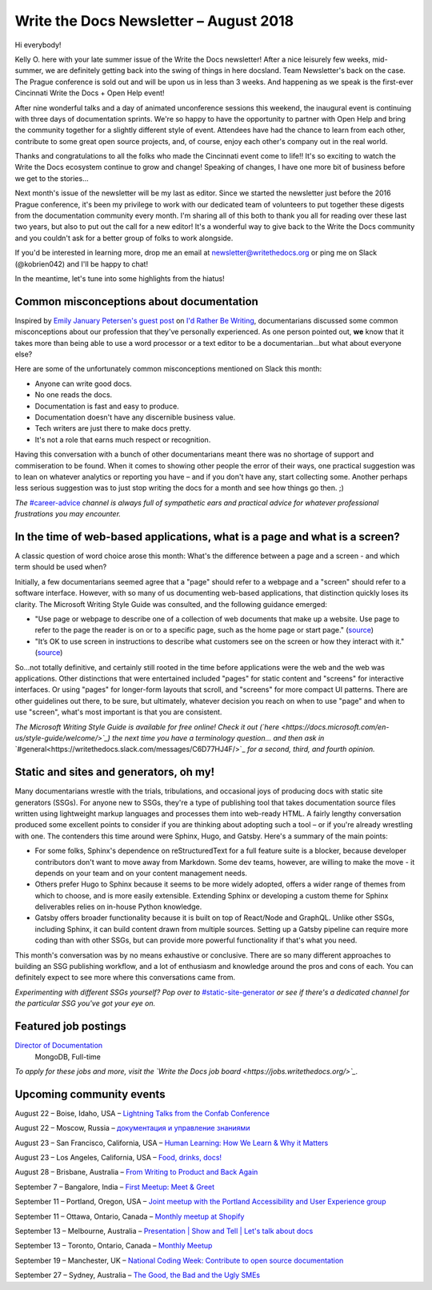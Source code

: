 .. post:: August 21, 2018
   :tags: newsletter


#######################################
Write the Docs Newsletter – August 2018
#######################################

Hi everybody!

Kelly O. here with your late summer issue of the Write the Docs newsletter! After a nice leisurely few weeks, mid-summer, we are definitely getting back into the swing of things in here docsland. Team Newsletter's back on the case. The Prague conference is sold out and will be upon us in less than 3 weeks. And happening as we speak is the first-ever Cincinnati Write the Docs + Open Help event!

After nine wonderful talks and a day of animated unconference sessions this weekend, the inaugural event is continuing with three days of documentation sprints. We're so happy to have the opportunity to partner with Open Help and bring the community together for a slightly different style of event. Attendees have had the chance to learn from each other, contribute to some great open source projects, and, of course, enjoy each other's company out in the real world.

Thanks and congratulations to all the folks who made the Cincinnati event come to life!! It's so exciting to watch the Write the Docs ecosystem continue to grow and change! Speaking of changes, I have one more bit of business before we get to the stories...

Next month's issue of the newsletter will be my last as editor. Since we started the newsletter just before the 2016 Prague conference, it's been my privilege to work with our dedicated team of volunteers to put together these digests from the documentation community every month. I'm sharing all of this both to thank you all for reading over these last two years, but also to put out the call for a new editor! It's a wonderful way to give back to the Write the Docs community and you couldn't ask for a better group of folks to work alongside.

If you'd be interested in learning more, drop me an email at newsletter@writethedocs.org or ping me on Slack (@kobrien042) and I'll be happy to chat!

In the meantime, let's tune into some highlights from the hiatus!

-----------------------------------------
Common misconceptions about documentation
-----------------------------------------

Inspired by `Emily January Petersen's guest post <http://idratherbewriting.com/2018/07/18/stereotypes-about-tech-writers-in-workplace/>`_ on `I'd Rather Be Writing <http://idratherbewriting.com>`_, documentarians discussed some common misconceptions about our profession that they've personally experienced. As one person pointed out, **we** know that it takes more than being able to use a word processor or a text editor to be a documentarian...but what about everyone else?

Here are some of the unfortunately common misconceptions mentioned on Slack this month:

- Anyone can write good docs.
- No one reads the docs.
- Documentation is fast and easy to produce.
- Documentation doesn't have any discernible business value.
- Tech writers are just there to make docs pretty.
- It's not a role that earns much respect or recognition.

Having this conversation with a bunch of other documentarians meant there was no shortage of support and commiseration to be found. When it comes to showing other people the error of their ways, one practical suggestion was to lean on whatever analytics or reporting you have – and if you don't have any, start collecting some. Another perhaps less serious suggestion was to just stop writing the docs for a month and see how things go then. ;)


*The* `#career-advice <https://writethedocs.slack.com/messages/career-advice>`_ *channel is always full of sympathetic ears and practical advice for whatever professional frustrations you may encounter.*

---------------------------------------------------------------------------
In the time of web-based applications, what is a page and what is a screen?
---------------------------------------------------------------------------

A classic question of word choice arose this month: What's the difference between a page and a screen - and which term should be used when?

Initially, a few documentarians seemed agree that a "page" should refer to a webpage and a "screen" should refer to a software interface. However, with so many of us documenting web-based applications, that distinction quickly loses its clarity. The Microsoft Writing Style Guide was consulted, and the following guidance emerged:

* "Use page or webpage to describe one of a collection of web documents that make up a website. Use page to refer to the page the reader is on or to a specific page, such as the home page or start page." (`source <https://docs.microsoft.com/en-us/style-guide/a-z-word-list-term-collections/p/page>`_)
* "It’s OK to use screen in instructions to describe what customers see on the screen or how they interact with it." (`source <https://docs.microsoft.com/en-us/style-guide/a-z-word-list-term-collections/s/screen>`_)

So...not totally definitive, and certainly still rooted in the time before applications were the web and the web was applications. Other distinctions that were entertained included "pages" for static content and "screens" for interactive interfaces. Or using "pages" for longer-form layouts that scroll, and "screens" for more compact UI patterns. There are other guidelines out there, to be sure, but ultimately, whatever decision you reach on when to use "page" and when to use "screen", what's most important is that you are consistent.

*The Microsoft Writing Style Guide is available for free online! Check it out (`here <https://docs.microsoft.com/en-us/style-guide/welcome/>`_) the next time you have a terminology question... and then ask in* `#general<https://writethedocs.slack.com/messages/C6D77HJ4F/>`_ *for a second, third, and fourth opinion.*

---------------------------------------
Static and sites and generators, oh my!
---------------------------------------

Many documentarians wrestle with the trials, tribulations, and occasional joys of producing docs with static site generators (SSGs). For anyone new to SSGs, they're a type of publishing tool that takes documentation source files written using lightweight markup languages and processes them into web-ready HTML. A fairly lengthy conversation produced some excellent points to consider if you are thinking about adopting such a tool – or if you're already wrestling with one. The contenders this time around were Sphinx, Hugo, and Gatsby. Here's a summary of the main points:

* For some folks, Sphinx's dependence on reStructuredText for a full feature suite is a blocker, because developer contributors don't want to move away from Markdown. Some dev teams, however, are willing to make the move - it depends on your team and on your content management needs.
* Others prefer Hugo to Sphinx because it seems to be more widely adopted, offers a wider range of themes from which to choose, and is more easily extensible. Extending Sphinx or developing a custom theme for Sphinx deliverables relies on in-house Python knowledge.
* Gatsby offers broader functionality because it is built on top of React/Node and GraphQL. Unlike other SSGs, including Sphinx, it can build content drawn from multiple sources. Setting up a Gatsby pipeline can require more coding than with other SSGs, but can provide more powerful functionality if that's what you need.

This month's conversation was by no means exhaustive or conclusive. There are so many different approaches to building an SSG publishing workflow, and a lot of enthusiasm and knowledge around the pros and cons of each. You can definitely expect to see more where this conversations came from.

*Experimenting with different SSGs yourself? Pop over to* `#static-site-generator <https://writethedocs.slack.com/messages/static-site-generator>`_ *or see if there's a dedicated channel for the particular SSG you've got your eye on.*

---------------------
Featured job postings
---------------------

`Director of Documentation <https://jobs.writethedocs.org/job/73/director-of-documentation/>`_
 MongoDB, Full-time

*To apply for these jobs and more, visit the `Write the Docs job board <https://jobs.writethedocs.org/>`_.*

-------------------------
Upcoming community events
-------------------------

August 22 – Boise, Idaho, USA – `Lightning Talks from the Confab Conference <https://www.meetup.com/Write-the-Docs-Boise/events/253170161/>`_

August 22 – Moscow, Russia – `документация и управление знаниями <https://www.meetup.com/Write-the-Docs-Moscow/events/253748999/>`_

August 23 – San Francisco, California, USA – `Human Learning: How We Learn & Why it Matters <https://www.meetup.com/Write-the-Docs-SF/events/253467431/>`_

August 23 – Los Angeles, California, USA – `Food, drinks, docs! <https://www.meetup.com/Write-the-Docs-LA/events/253632633/>`_

August 28 – Brisbane, Australia – `From Writing to Product and Back Again <https://www.meetup.com/Write-the-Docs-Australia/events/252616288/>`_

September 7 – Bangalore, India – `First Meetup: Meet & Greet <https://www.meetup.com/Write-the-Docs-India/events/253159769/>`_

September 11 – Portland, Oregon, USA – `Joint meetup with the Portland Accessibility and User Experience group <https://www.meetup.com/Write-The-Docs-PDX/events/253790717/>`_

September 11 – Ottawa, Ontario, Canada – `Monthly meetup at Shopify <https://www.meetup.com/Write-The-Docs-YOW-Ottawa/events/253846497/>`_

September 13 – Melbourne, Australia – `Presentation | Show and Tell | Let's talk about docs <https://www.meetup.com/Write-the-Docs-Australia/events/252731595/>`_

September 13 – Toronto, Ontario, Canada – `Monthly Meetup <https://www.meetup.com/Write-the-Docs-Toronto/events/252764862/>`_

September 19 – Manchester, UK – `National Coding Week: Contribute to open source documentation <https://www.meetup.com/Write-the-Docs-North/events/253408112/>`_

September 27 – Sydney, Australia – `The Good, the Bad and the Ugly SMEs <https://www.meetup.com/Write-the-Docs-Australia/events/252882113/>`_
